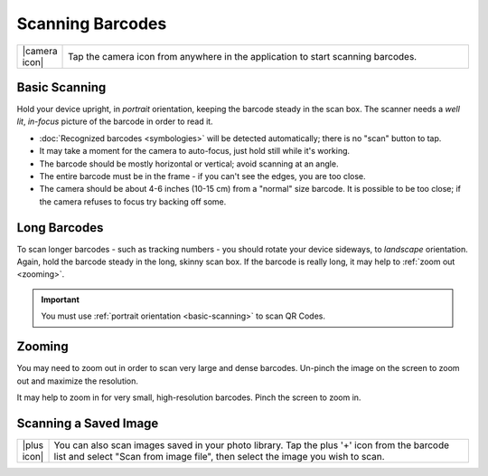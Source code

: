 .. _scanning:

*********************
  Scanning Barcodes
*********************

.. list-table::
   :widths: 1 99
   :class: imglist

   * - |camera icon|
     - Tap the camera icon from anywhere in the application to start scanning
       barcodes.


.. _basic-scanning:

Basic Scanning
==============

Hold your device upright, in *portrait* orientation, keeping the barcode
steady in the scan box.  The scanner needs a *well lit*, *in-focus* picture of
the barcode in order to read it.

.. image:: static/scanner-port-ann.png
   :alt: annotated portrait scanner
   :align: center
   :width: 512px
   :height: 416px

* :doc:`Recognized barcodes <symbologies>` will be detected automatically;
  there is no "scan" button to tap.
* It may take a moment for the camera to auto-focus, just hold still while
  it's working.
* The barcode should be mostly horizontal or vertical; avoid scanning at an
  angle.
* The entire barcode must be in the frame - if you can't see the edges, you
  are too close.
* The camera should be about 4-6 inches (10-15 cm) from a "normal" size
  barcode.  It is possible to be too close; if the camera refuses to focus
  try backing off some.


Long Barcodes
=============

To scan longer barcodes - such as tracking numbers - you should rotate your
device sideways, to *landscape* orientation.  Again, hold the barcode steady
in the long, skinny scan box.  If the barcode is really long, it may help to
:ref:`zoom out <zooming>`.

.. image:: static/scanner-land-ann.png
   :alt: annotated landscape scanner
   :align: center
   :width: 704px
   :height: 239px

.. important::

   You must use :ref:`portrait orientation <basic-scanning>` to scan QR Codes.


.. _zooming:

Zooming
=======

You may need to zoom out in order to scan very large and dense barcodes.
Un-pinch the image on the screen to zoom out and maximize the resolution.

It may help to zoom in for very small, high-resolution barcodes.  Pinch the
screen to zoom in.


.. _scan-image:

Scanning a Saved Image
======================

.. list-table::
   :widths: 1 99
   :class: imglist

   * - |plus icon|
     - You can also scan images saved in your photo library.  Tap the plus '+'
       icon from the barcode list and select "Scan from image file", then
       select the image you wish to scan.
